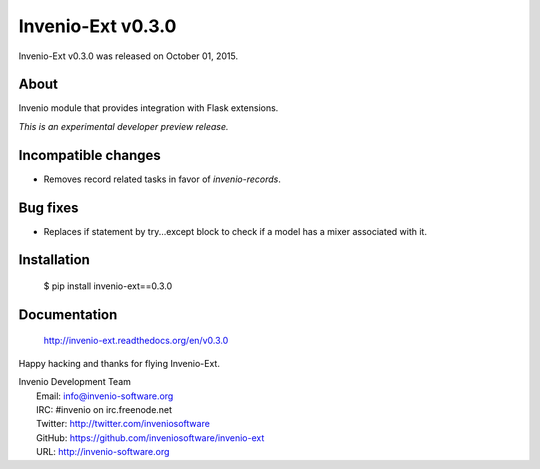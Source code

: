 ====================
 Invenio-Ext v0.3.0
====================

Invenio-Ext v0.3.0 was released on October 01, 2015.

About
-----

Invenio module that provides integration with Flask extensions.

*This is an experimental developer preview release.*

Incompatible changes
--------------------

- Removes record related tasks in favor of `invenio-records`.

Bug fixes
---------

- Replaces if statement by try...except block to check if a model
  has a mixer associated with it.

Installation
------------

   $ pip install invenio-ext==0.3.0

Documentation
-------------

   http://invenio-ext.readthedocs.org/en/v0.3.0

Happy hacking and thanks for flying Invenio-Ext.

| Invenio Development Team
|   Email: info@invenio-software.org
|   IRC: #invenio on irc.freenode.net
|   Twitter: http://twitter.com/inveniosoftware
|   GitHub: https://github.com/inveniosoftware/invenio-ext
|   URL: http://invenio-software.org
